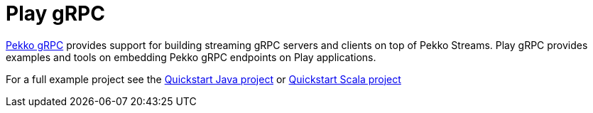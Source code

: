= Play gRPC

https://doc.akka.io/docs/akka-grpc/current/[Pekko gRPC] provides support for building streaming gRPC servers and clients on top of Pekko Streams. Play gRPC provides examples and tools on embedding Pekko gRPC endpoints on Play applications.

For a full example project see the https://developer.lightbend.com/guides/play-java-grpc-example/[Quickstart Java project] or https://developer.lightbend.com/guides/play-scala-grpc-example/[Quickstart Scala project]
